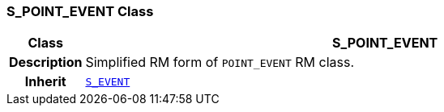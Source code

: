 === S_POINT_EVENT Class

[cols="^1,3,5"]
|===
h|*Class*
2+^h|*S_POINT_EVENT*

h|*Description*
2+a|Simplified RM form of `POINT_EVENT` RM class.

h|*Inherit*
2+|`<<_s_event_class,S_EVENT>>`

|===
